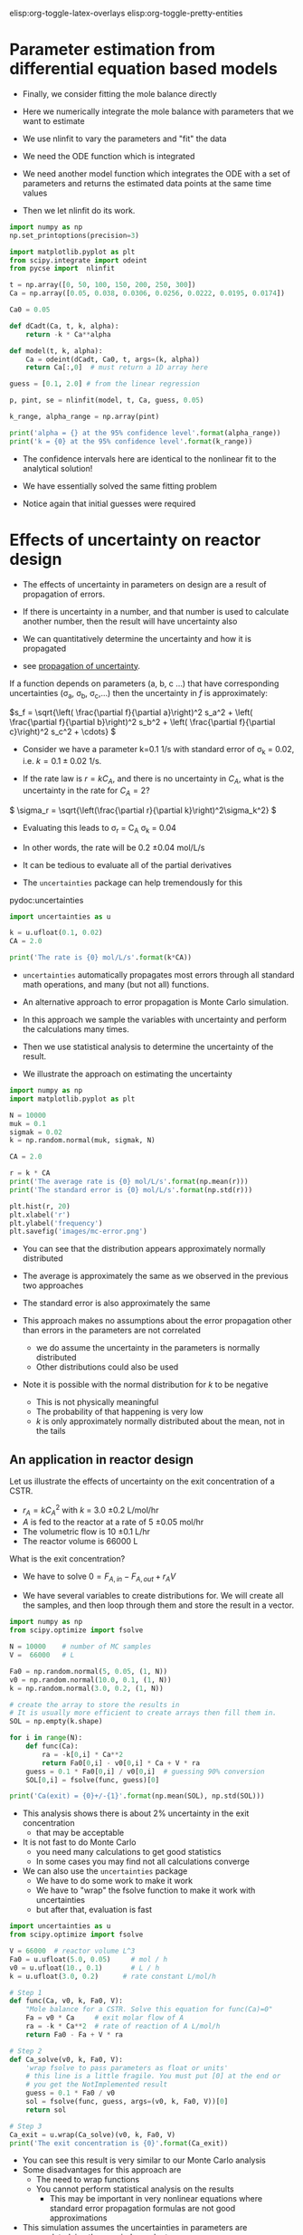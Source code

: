 #+STARTUP: showall
elisp:org-toggle-latex-overlays  elisp:org-toggle-pretty-entities  

* Parameter estimation from differential equation based models

- Finally,  we consider fitting the mole balance directly

- Here we numerically integrate the mole balance with parameters that we want to estimate
- We use nlinfit to vary the parameters and "fit" the data

- We need the ODE function which is integrated

- We need another model function which integrates the ODE with a set of parameters and returns the estimated data points at the same time values

- Then we let nlinfit do its work.

#+BEGIN_SRC python
import numpy as np
np.set_printoptions(precision=3)

import matplotlib.pyplot as plt
from scipy.integrate import odeint
from pycse import  nlinfit

t = np.array([0, 50, 100, 150, 200, 250, 300])
Ca = np.array([0.05, 0.038, 0.0306, 0.0256, 0.0222, 0.0195, 0.0174])

Ca0 = 0.05

def dCadt(Ca, t, k, alpha):
    return -k * Ca**alpha

def model(t, k, alpha):
    Ca = odeint(dCadt, Ca0, t, args=(k, alpha))
    return Ca[:,0]  # must return a 1D array here

guess = [0.1, 2.0] # from the linear regression

p, pint, se = nlinfit(model, t, Ca, guess, 0.05)

k_range, alpha_range = np.array(pint)

print('alpha = {} at the 95% confidence level'.format(alpha_range))
print('k = {0} at the 95% confidence level'.format(k_range))
#+END_SRC

#+RESULTS:
: alpha = [ 2.002  2.071] at the 95% confidence level
: k = [ 0.126  0.159] at the 95% confidence level

- The confidence intervals here are identical to the nonlinear fit to the analytical solution!

- We have essentially solved the same fitting problem

- Notice again that initial guesses were required

* Effects of uncertainty on reactor design

- The effects of uncertainty in parameters on design are a result of propagation of errors.

- If there is uncertainty in a number, and that number is used to calculate another number, then the result will have uncertainty also

- We can quantitatively determine the uncertainty and how it is propagated

- see [[http://en.wikipedia.org/wiki/Propagation_of_uncertainty][propagation of uncertainty]].

If a function depends on parameters (a, b, c ...) that have corresponding uncertainties (\sigma_a, \sigma_b, \sigma_c,...) then the uncertainty in $f$ is approximately:

\(s_f = \sqrt{\left( \frac{\partial f}{\partial a}\right)^2 s_a^2 + \left( \frac{\partial f}{\partial b}\right)^2 s_b^2  + \left( \frac{\partial f}{\partial c}\right)^2 s_c^2 + \cdots}  \)


- Consider we have a parameter k=0.1 1/s with standard error of \sigma_k = 0.02, i.e. $k = 0.1 \pm 0.02$ 1/s.

- If the rate law is $r = k C_A$, and there is no uncertainty in $C_A$, what is the uncertainty in the rate for $C_A=2$?

\( \sigma_r = \sqrt{\left(\frac{\partial r}{\partial k}\right)^2\sigma_k^2} \)

- Evaluating this leads to \sigma_r = C_A \sigma_k = 0.04
- In other words, the rate will be 0.2 \pm 0.04 mol/L/s

- It can be tedious to evaluate all of the partial derivatives
- The =uncertainties= package can help tremendously for this

pydoc:uncertainties

#+BEGIN_SRC python
import uncertainties as u

k = u.ufloat(0.1, 0.02)
CA = 2.0

print('The rate is {0} mol/L/s'.format(k*CA))
#+END_SRC

#+RESULTS:
: The rate is 0.20+/-0.04 mol/L/s

- =uncertainties= automatically propagates most errors through all standard math operations, and many (but not all) functions.

- An alternative approach to error propagation is Monte Carlo simulation.

- In this approach we sample the variables with uncertainty and perform the calculations many times.

- Then we use statistical analysis to determine the uncertainty of the result.

- We illustrate the approach on estimating the uncertainty

#+BEGIN_SRC python
import numpy as np
import matplotlib.pyplot as plt

N = 10000
muk = 0.1
sigmak = 0.02
k = np.random.normal(muk, sigmak, N)

CA = 2.0

r = k * CA
print('The average rate is {0} mol/L/s'.format(np.mean(r)))
print('The standard error is {0} mol/L/s'.format(np.std(r)))

plt.hist(r, 20)
plt.xlabel('r')
plt.ylabel('frequency')
plt.savefig('images/mc-error.png')
#+END_SRC

#+RESULTS:
: The average rate is 0.199960144804 mol/L/s
: The standard error is 0.0401118783871 mol/L/s

[[./images/mc-error.png]]

- You can see that the distribution appears approximately normally distributed

- The average is approximately the same as we observed in the previous two approaches

- The standard error is also approximately the same

- This approach makes no assumptions about the error propagation other than errors in the parameters are not correlated
  - we do assume the uncertainty in the parameters is normally distributed
  - Other distributions could also be used

- Note it is possible with the normal distribution for $k$ to be negative
  - This is not physically meaningful
  - The probability of that happening is very low
  - $k$ is only approximately normally distributed about the mean, not in the tails

** An application in reactor design
    :PROPERTIES:
    :ID:       9eb021ee-c3b3-4df5-b273-d8bf0f0743a5
    :END:
Let us illustrate the effects of uncertainty on the exit concentration of a CSTR.

- $r_A = k C_A^2$ with $k$ = 3.0 \pm 0.2 L/mol/hr
- $A$ is fed to the reactor at a rate of 5 \pm 0.05 mol/hr
- The volumetric flow is 10 \pm 0.1 L/hr
- The reactor volume is 66000 L

What is the exit concentration?

- We have to solve $0 = F_{A,in} - F_{A,out} + r_A V$

- We have several variables to create distributions for. We will create all the samples, and then loop through them and store the result in a vector.

#+BEGIN_SRC python
import numpy as np
from scipy.optimize import fsolve

N = 10000    # number of MC samples
V =  66000   # L

Fa0 = np.random.normal(5, 0.05, (1, N))
v0 = np.random.normal(10.0, 0.1, (1, N))
k = np.random.normal(3.0, 0.2, (1, N))

# create the array to store the results in
# It is usually more efficient to create arrays then fill them in.
SOL = np.empty(k.shape)

for i in range(N):
    def func(Ca):
        ra = -k[0,i] * Ca**2
        return Fa0[0,i] - v0[0,i] * Ca + V * ra
    guess = 0.1 * Fa0[0,i] / v0[0,i]  # guessing 90% conversion
    SOL[0,i] = fsolve(func, guess)[0]

print('Ca(exit) = {0}+/-{1}'.format(np.mean(SOL), np.std(SOL)))
#+END_SRC

#+RESULTS:
: Ca(exit) = 0.00500841311873+/-0.000170134641306

- This analysis shows there is about 2% uncertainty in the exit concentration
  - that may be acceptable

- It is not fast to do Monte Carlo
  - you need many calculations to get good statistics
  - In some cases you may find not all calculations converge

- We can also use the =uncertainties= package
  - We have to do some work to make it work
  - We have to "wrap" the fsolve function to make it work with uncertainties
  - but after that, evaluation is fast

#+BEGIN_SRC python
import uncertainties as u
from scipy.optimize import fsolve

V = 66000  # reactor volume L^3
Fa0 = u.ufloat(5.0, 0.05)     # mol / h
v0 = u.ufloat(10., 0.1)       # L / h
k = u.ufloat(3.0, 0.2)      # rate constant L/mol/h

# Step 1
def func(Ca, v0, k, Fa0, V):
    "Mole balance for a CSTR. Solve this equation for func(Ca)=0"
    Fa = v0 * Ca     # exit molar flow of A
    ra = -k * Ca**2  # rate of reaction of A L/mol/h
    return Fa0 - Fa + V * ra

# Step 2
def Ca_solve(v0, k, Fa0, V):
    'wrap fsolve to pass parameters as float or units'
    # this line is a little fragile. You must put [0] at the end or
    # you get the NotImplemented result
    guess = 0.1 * Fa0 / v0
    sol = fsolve(func, guess, args=(v0, k, Fa0, V))[0]
    return sol

# Step 3
Ca_exit = u.wrap(Ca_solve)(v0, k, Fa0, V)
print('The exit concentration is {0}'.format(Ca_exit))
#+END_SRC

#+RESULTS:
: The exit concentration is 0.00500+/-0.00017

- You can see this result is very similar to our Monte Carlo analysis
- Some disadvantages for this approach are
  - The need to wrap functions
  - You cannot perform statistical analysis on the results
    - This may be important in very nonlinear equations where standard error propagation formulas are not good approximations
- This simulation assumes the uncertainties in parameters are uncorrelated, i.e. they are independent

* Differential flow reactors for determining rate laws

- For many reactions it is not feasible to perform batch reactions
- Especially for gas phase reactions on catalysts, a flow reactor is preferrable
- If we can use a packed bed reactor with an approximately differential (i.e. a small thickness), then it is possible to directly measure the rate of reaction

\( \frac{dF_A}{dW} = r_A \)

- We approximate the rate as:

\( r_A \approx \frac{F_{A,exit} - F_{A0}}{W_b} \)

 where $W_b$ is the weight of the bed, $F_{A,exit} = \nu C_A$ is the molar flow of $A$ out of the reactor, and $F_{A0}$ is the molar flow entering the reactor

- It is important that $W_b$ is small, to keep the total conversion as small as possible while still being able to measure changes in the molar flows
  - Low total conversion is important so you can assume $C_A$ is essentially constant in the reactor bed

- Instead of measuring a small change in the reactants, you may also measure the increase in molar flow rate of products, which increase from zero (assuming they are not in the feed)

- In this reactor setup, you measure $r_A$ as a function of inlet conditions, and then fit the data to a proposed rate law

- Here is an example of rate data from a differential reactor as a function of inlet concentration of $A$
  - We assume that $r_1 = k C_A^\alpha$ and fit the model to the data

#+BEGIN_SRC python
import numpy as np
from pycse import nlinfit

C_A = np.array([1.0, 4.0, 2.0, 0.1, 0.5])    # mol/m^3
r_1 = np.array([1.2, 2.0, 1.36, 0.36, 0.74]) # mol/m^3/min

def rate(Ca, k, alpha):
    return k * Ca**alpha

p, pint, se = nlinfit(rate, C_A, r_1, [10, 0.5])
print('k is between {0}'.format(pint[0]))
print('alpha is between {0}'.format(pint[1]))
#+END_SRC

#+RESULTS:
: k is between [0.90004520343586725, 1.2344558779407167]
: alpha is between [0.30394139685834887, 0.58845526468332754]

